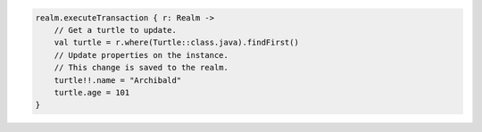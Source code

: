 .. code-block:: kotlin

   realm.executeTransaction { r: Realm ->
       // Get a turtle to update.
       val turtle = r.where(Turtle::class.java).findFirst()
       // Update properties on the instance.
       // This change is saved to the realm.
       turtle!!.name = "Archibald"
       turtle.age = 101
   }
